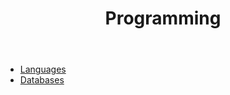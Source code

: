 :PROPERTIES:
:ID:       d9e6bba1-7c96-45d9-8bb1-33d68210cdae
:END:
#+TITLE: Programming
#+STARTUP: overview
#+ROAM_TAGS: area index
#+CREATED: [2021-06-13 Paz]
#+LAST_MODIFIED: [2021-06-13 Paz 15:36]

+ [[file:20210705234210-index-languages.org][Languages]]
+ [[file:20210705234642-index-databases.org][Databases]]
